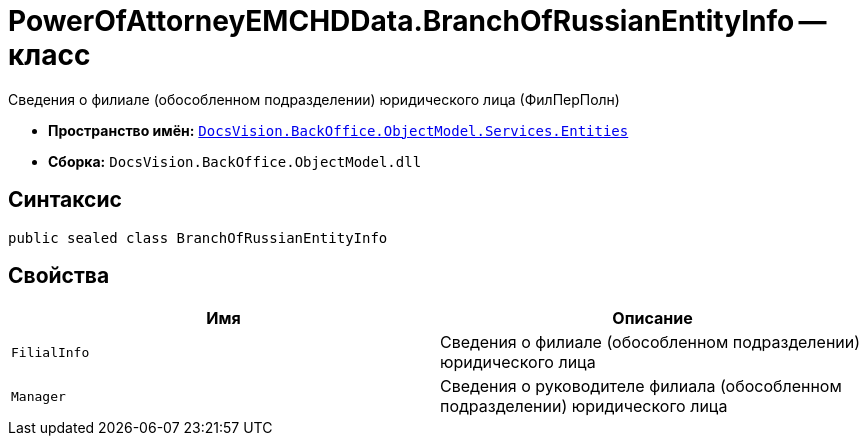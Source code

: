 = PowerOfAttorneyEMCHDData.BranchOfRussianEntityInfo -- класс

Сведения о филиале (обособленном подразделении) юридического лица (ФилПерПолн)

* *Пространство имён:* `xref:Entities/Entities_NS.adoc[DocsVision.BackOffice.ObjectModel.Services.Entities]`
* *Сборка:* `DocsVision.BackOffice.ObjectModel.dll`

== Синтаксис

[source,csharp]
----
public sealed class BranchOfRussianEntityInfo
----

== Свойства

[cols=",",options="header"]
|===
|Имя |Описание

|`FilialInfo` |Сведения о филиале (обособленном подразделении) юридического лица
|`Manager` |Сведения о руководителе филиала (обособленном подразделении) юридического лица
|===
